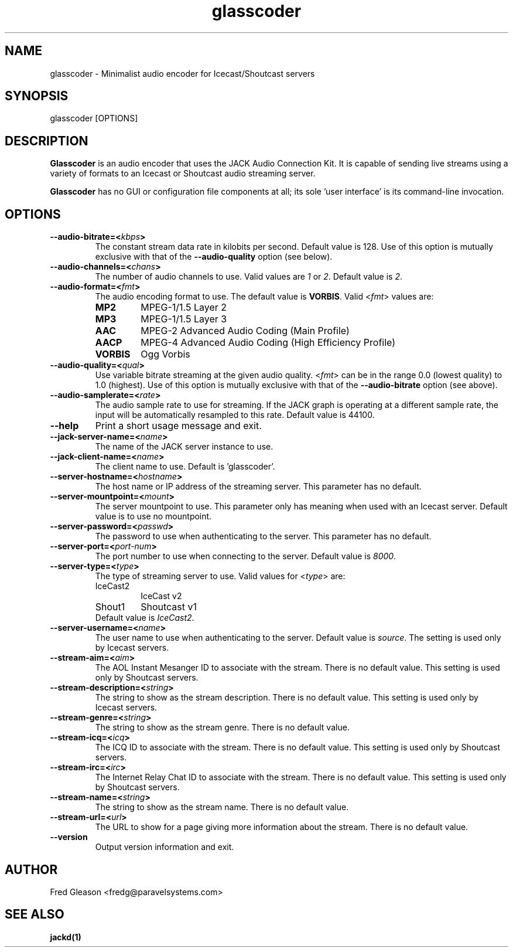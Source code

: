 .TH glasscoder 1 "June 2014" Linux "Linux Audio Manual"
.SH NAME
glasscoder \- Minimalist audio encoder for Icecast/Shoutcast servers

.SH SYNOPSIS
glasscoder [OPTIONS]

.SH DESCRIPTION
\fBGlasscoder\fP is an audio encoder that uses the JACK Audio Connection Kit.
It is capable of sending live streams using a variety of formats to an Icecast
or Shoutcast audio streaming server.

\fBGlasscoder\fP has no GUI or configuration file components at all; its
sole 'user interface' is its command-line invocation.

.SH OPTIONS
.TP
.B --audio-bitrate=<\fIkbps\fP>
The constant stream data rate in kilobits per second.  Default value is 128.
Use of this option is mutually exclusive with that of the
\fB--audio-quality\fP option (see below).

.TP
.B --audio-channels=<\fIchans\fP>
The number of audio channels to use.  Valid values are \fI1\fP or \fI2\fP.
Default value is \fP2\fP.

.TP
.B --audio-format=<\fIfmt\fP>
The audio encoding format to use.  The default value is \fBVORBIS\fP.  Valid
<\fIfmt\fP> values are:
.RS

.TP
\fBMP2\fP
MPEG-1/1.5 Layer 2
.RE
.RS

.TP
\fBMP3\fP
MPEG-1/1.5 Layer 3
.RE
.RS

.TP
\fBAAC\fP
MPEG-2 Advanced Audio Coding (Main Profile)
.RE
.RS

.TP
\fBAACP\fP
MPEG-4 Advanced Audio Coding (High Efficiency Profile)
.RE
.RS

.TP
\fBVORBIS\fP
Ogg Vorbis
.RE

.TP
.B --audio-quality=<\fIqual\fP>
Use variable bitrate streaming at the given audio quality.  <\fIfmt\fP> can
be in the range 0.0 (lowest quality) to 1.0 (highest).  Use of this option is mutually exclusive
with that of the \fB--audio-bitrate\fP option (see above).

.TP
.B --audio-samplerate=<\fIrate\fP>
The audio sample rate to use for streaming.  If the JACK graph is operating
at a different sample rate, the input will be automatically resampled to
this rate.  Default value is 44100.

.TP
.B --help
Print a short usage message and exit.

.TP
.B --jack-server-name=<\fIname\fP>
The name of the JACK server instance to use.

.TP
.B --jack-client-name=<\fIname\fP>
The client name to use.  Default is 'glasscoder'.

.TP
.B --server-hostname=<\fIhostname\fP>
The host name or IP address of the streaming server.  This parameter has
no default.

.TP
.B --server-mountpoint=<\fImount\fP>
The server mountpoint to use.  This parameter only has meaning when used
with an Icecast server.  Default value is to use no mountpoint.

.TP
.B --server-password=<\fIpasswd\fP>
The password to use when authenticating to the server.  This parameter
has no default.

.TP
.B --server-port=<\fIport-num\fP>
The port number to use when connecting to the server.  Default value is
\fI8000\fP.

.TP
.B --server-type=<\fItype\fP>
The type of streaming server to use.  Valid values for <\fItype\fP> are:
.RS

.TP
IceCast2
IceCast v2

.TP
Shout1
Shoutcast v1

.TP
Default value is \fIIceCast2\fP.
.RE

.TP
.B --server-username=<\fIname\fP>
The user name to use when authenticating to the server.  Default value
is \fIsource\fP.  The setting is used only by Icecast servers.

.TP
.B --stream-aim=<\fIaim\fP>
The AOL Instant Mesanger ID to associate with the stream.  There is no
default value.  This setting is used only by Shoutcast servers.

.TP
.B --stream-description=<\fIstring\fP>
The string to show as the stream description.  There is no default value.
This setting is used only by Icecast servers.

.TP
.B --stream-genre=<\fIstring\fP>
The string to show as the stream genre.  There is no default value.

.TP
.B --stream-icq=<\fIicq\fP>
The ICQ ID to associate with the stream.  There is no default value.
This setting is used only by Shoutcast servers.

.TP
.B --stream-irc=<\fIirc\fP>
The Internet Relay Chat ID to associate with the stream.  There is no
default value.  This setting is used only by Shoutcast servers.

.TP
.B --stream-name=<\fIstring\fP>
The string to show as the stream name.  There is no default value.

.TP
.B --stream-url=<\fIurl\fP>
The URL to show for a page giving more information about the stream.
There is no default value.

.TP
.B --version
Output version information and exit.

.SH AUTHOR
Fred Gleason <fredg@paravelsystems.com>
.SH "SEE ALSO"
.BR jackd(1)









